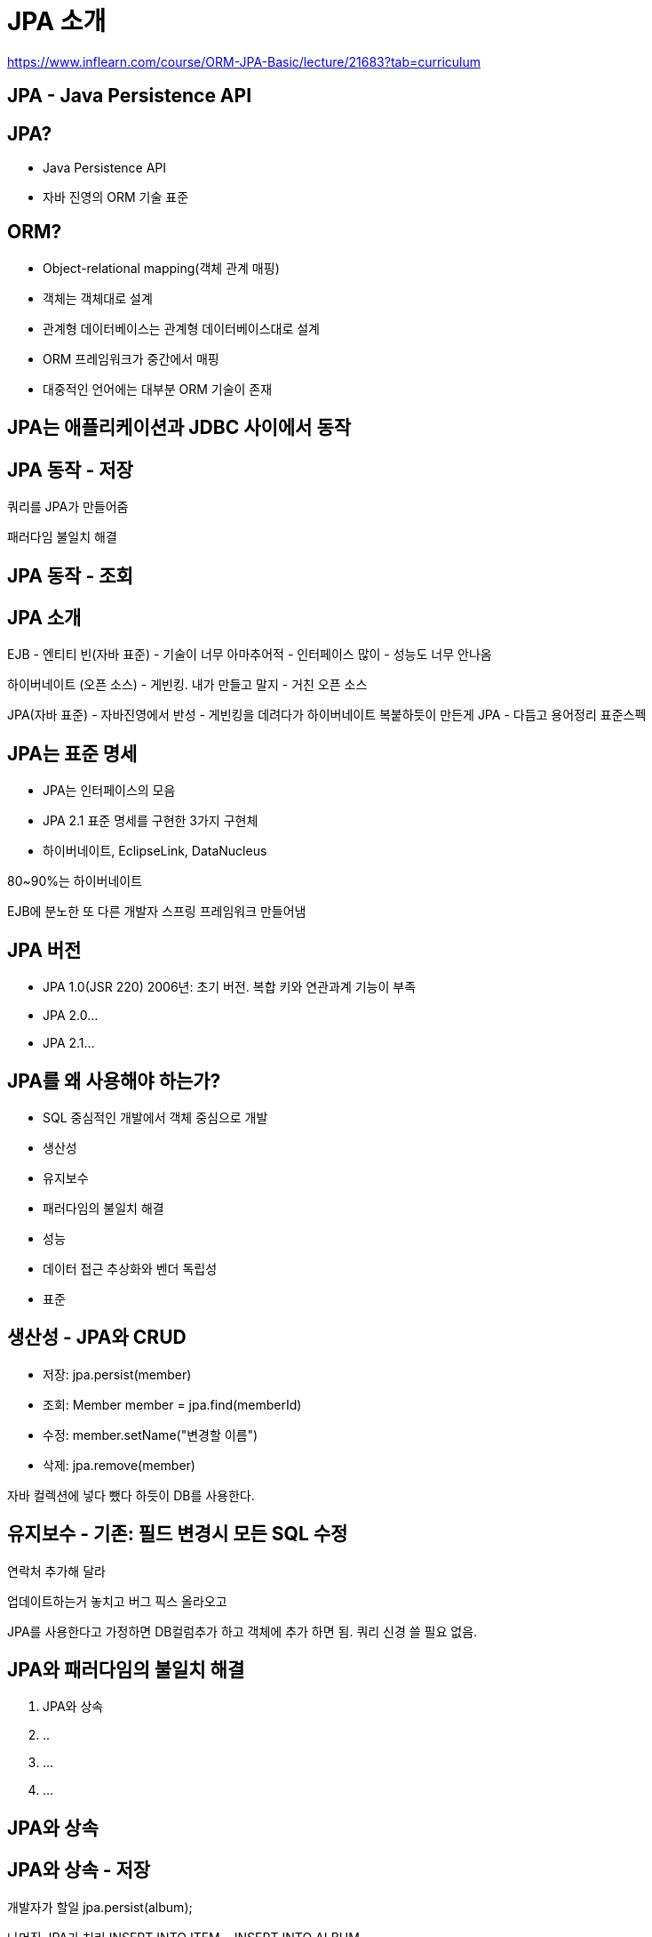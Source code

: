 = JPA 소개

https://www.inflearn.com/course/ORM-JPA-Basic/lecture/21683?tab=curriculum

== JPA - Java Persistence API

== JPA?
- Java Persistence API
- 자바 진영의 ORM 기술 표준

== ORM?
- Object-relational mapping(객체 관계 매핑)
- 객체는 객체대로 설계
- 관계형 데이터베이스는 관계형 데이터베이스대로 설계
- ORM 프레임워크가 중간에서 매핑
- 대중적인 언어에는 대부분 ORM 기술이 존재

== JPA는 애플리케이션과 JDBC 사이에서 동작

== JPA 동작 - 저장
쿼리를 JPA가 만들어줌

패러다임 불일치 해결

== JPA 동작 - 조회


== JPA 소개
EJB - 엔티티 빈(자바 표준)
- 기술이 너무 아마추어적
- 인터페이스 많이
- 성능도 너무 안나옴

하이버네이트 (오픈 소스)
- 게빈킹. 내가 만들고 말지
- 거친 오픈 소스

JPA(자바 표준)
- 자바진영에서 반성
- 게빈킹을 데려다가 하이버네이트 복붙하듯이 만든게 JPA
- 다듬고 용어정리 표준스펙

== JPA는 표준 명세
- JPA는 인터페이스의 모음
- JPA 2.1 표준 명세를 구현한 3가지 구현체
- 하이버네이트, EclipseLink, DataNucleus

80~90%는 하이버네이트


EJB에 분노한 또 다른 개발자 스프링 프레임워크 만들어냄

== JPA 버전
- JPA 1.0(JSR 220) 2006년: 초기 버전. 복합 키와 연관과계 기능이 부족
- JPA 2.0...
- JPA 2.1...

== JPA를 왜 사용해야 하는가?
- SQL 중심적인 개발에서 객체 중심으로 개발
- 생산성
- 유지보수
- 패러다임의 불일치 해결
- 성능
- 데이터 접근 추상화와 벤더 독립성
- 표준

== 생산성 - JPA와 CRUD
- 저장: jpa.persist(member)
- 조회: Member member = jpa.find(memberId)
- 수정: member.setName("변경할 이름")
- 삭제: jpa.remove(member)

자바 컬렉션에 넣다 뺐다 하듯이 DB를 사용한다.

== 유지보수 - 기존: 필드 변경시 모든 SQL 수정
연락처 추가해 달라

업데이트하는거 놓치고 버그 픽스 올라오고

JPA를 사용한다고 가정하면 DB컬럼추가 하고 객체에 추가 하면 됨. 쿼리 신경 쓸 필요 없음.

== JPA와 패러다임의 불일치 해결
1. JPA와 상속
2. ..
3. ...
4. ...

== JPA와 상속

== JPA와 상속 - 저장

개발자가 할일
jpa.persist(album);

나머진 JPA가 처리
INSERT INTO ITEM ...
INSERT INTO ALBUM ...

== JPA와 상속 - 조회

개발자가 할일
Album album = jpa.find(Album.class, albumId);

나머진 JPA가 처리
SELECT I.*, A.*
FROM ITEM I
JOIN ALBUM A ON I....

== JPA와 연관관계, 객체 그래프 탐색

연관관계 저장
member.setTeam(team);
jpa.persist(member);

객체 그래프 탐색
Member member = jpa.find(Member.class, memberId);
Team team = member.getTeam();

== 신뢰할 수 있는 엔티티, 계층

----
class MemberService {
  ...
  public void process() {
    Member member = memberDAO.find(memberId);
    member.getTeam(); // 자유로운 객체 그래프 탐색
    member.getOrder().getDelivery();
  }
}
----

== JPA와 비교하기
----
String memberId = "100";
Member member1 = jpa.find(Member.class, memberId);
Member member2 = jpa.find(Member.class, memberId);

member1 == member2; // 같다.
----

동일한 트랜잭션에서 조회한 엔티티는 같음을 보장

어떻게 가능한지는 강의 진행하면서 뒤에

== JPA의 성능 최적화 기능
1. 1차 캐시와 동일성(identity) 보장
2. 트랜잭션을 지원하는 쓰기 지연(transactional write-behind)
3. 지연 로딩(Lazy Loading)

== 1차 캐시와 동일성 보장
1. 같은 트랜잭션 안에서는 같은 엔티티를 반환 - 약간의 조회 성능 향상
2. DB Isolation Level이 Read Commit이어도 애플리케이션에서 Repeatable Read 보장

----
String memberId = "100";
Member m1 = jpa.find(Member.class, memberId); // SQL
Member m2 = jpa.find(Member.class, memberId); // 캐시

println(m1 == m2) // true
----
SQL 1번만 실행

== 1차 캐시와 동일성 보장
1. 같은 트랜잭션 안에서는 같은 엔티티를 반환 - 약간의 조회 성능 향상
2. DB Isolation Level이 Read Commit이어도 애플리케이션에서 Repeatable Read 보장

----
String memberId...
----

== 트랜잭션을 지원하는 쓰기 지연 - INSERT

1. 트랜잭션을 커밋할 때까지 INSERT SQL을 모음
2. JDBC BATCH SQL 기능을 사용해서 한번에 SQL 전송

----
transaction.begin(); // 트랜잭션 시작

em.persist(memberA);
em.persist(memberB);
em.persist(memberC);
// 여기까지 INSERT SQL을 데이터베이스에 보내지 않는다.

// 커밋하는 순간 데이터베이스에 INSERT SQL을 모아서 보낸다.
transaction.commit(); // 트랜잭션 커밋
----

== 트랜잭션을 지원하는 쓰기 지연 - UPDATE

...


== 지연 로딩과 즉시 로딩
- 지연 로딩: 객체가 실제 사용될 떄 로딩
- 즉시 로딩: JOIN SQL로 한번에 연관된 객체까지 미리 조회

지연 로딩

----
Member member = memberDAO.find(memberId); // SELECT * FROM MEMBER
Team team = member.getTeam();
String teamName = team.getName(); // SELECT * FROM TEAM
----

즉시 로딩

----
Member member = memberDAO.find(memberId); // SELECT M.*, T.* FROM MEMBER JOIN TEAM ...
Team team = member.getTeam();
String teamName = team.getName();
----

== ORM은 객체와 RDB 두 기둥위에 있는 기술

